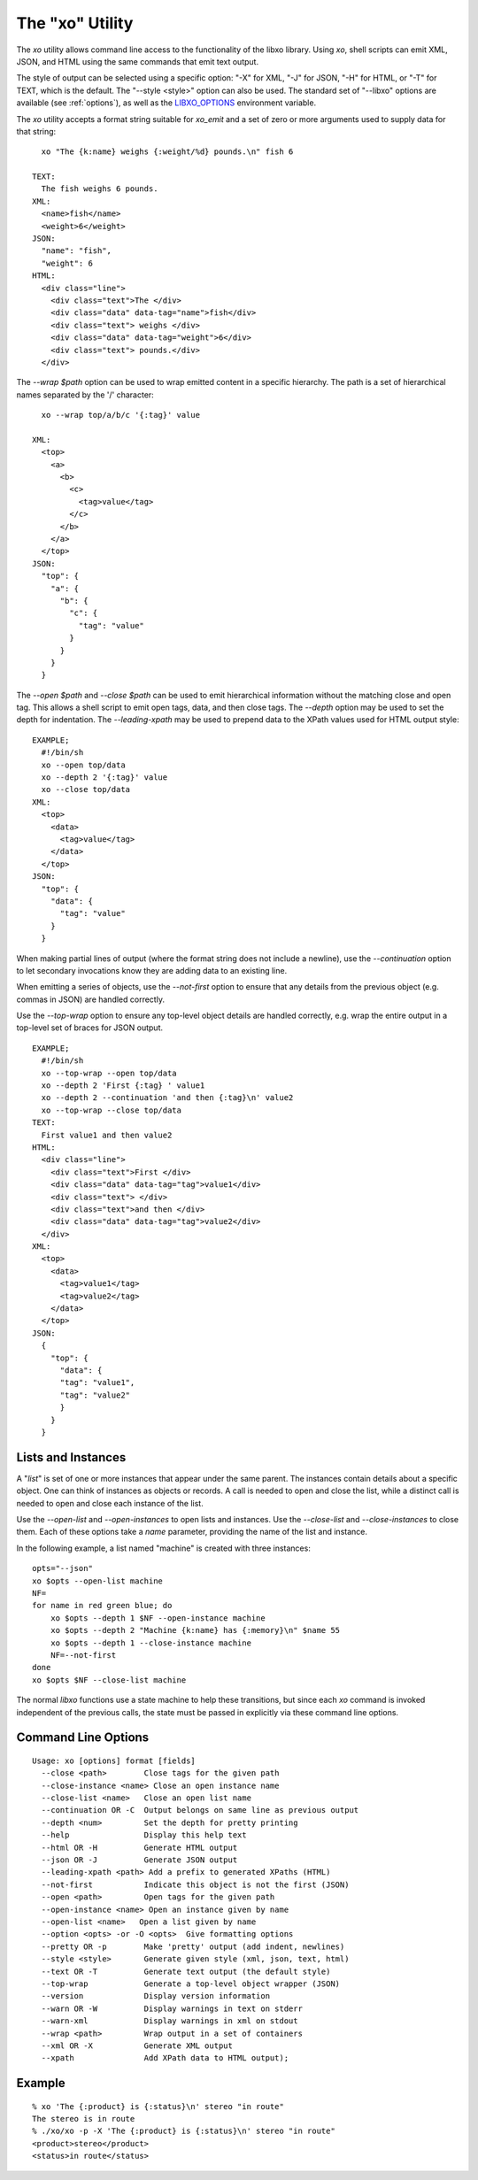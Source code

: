 
.. index:: --libxo, xo

The "xo" Utility
================

The `xo` utility allows command line access to the functionality of
the libxo library.  Using `xo`, shell scripts can emit XML, JSON, and
HTML using the same commands that emit text output.

The style of output can be selected using a specific option: "-X" for
XML, "-J" for JSON, "-H" for HTML, or "-T" for TEXT, which is the
default.  The "--style <style>" option can also be used.  The standard
set of "--libxo" options are available (see :ref:`options`), as well
as the `LIBXO_OPTIONS`_ environment variable.

.. _`LIBXO_OPTIONS`: :ref:`libxo-options`

The `xo` utility accepts a format string suitable for `xo_emit` and
a set of zero or more arguments used to supply data for that string::

    xo "The {k:name} weighs {:weight/%d} pounds.\n" fish 6

  TEXT:
    The fish weighs 6 pounds.
  XML:
    <name>fish</name>
    <weight>6</weight>
  JSON:
    "name": "fish",
    "weight": 6
  HTML:
    <div class="line">
      <div class="text">The </div>
      <div class="data" data-tag="name">fish</div>
      <div class="text"> weighs </div>
      <div class="data" data-tag="weight">6</div>
      <div class="text"> pounds.</div>
    </div>

The `--wrap $path` option can be used to wrap emitted content in a
specific hierarchy.  The path is a set of hierarchical names separated
by the '/' character::

    xo --wrap top/a/b/c '{:tag}' value

  XML:
    <top>
      <a>
        <b>
          <c>
            <tag>value</tag>
          </c>
        </b>
      </a>
    </top>
  JSON:
    "top": {
      "a": {
        "b": {
          "c": {
            "tag": "value"
          }
        }
      }
    }

The `--open $path` and `--close $path` can be used to emit
hierarchical information without the matching close and open
tag.  This allows a shell script to emit open tags, data, and
then close tags.  The `--depth` option may be used to set the
depth for indentation.  The `--leading-xpath` may be used to
prepend data to the XPath values used for HTML output style::

  EXAMPLE;
    #!/bin/sh
    xo --open top/data
    xo --depth 2 '{:tag}' value
    xo --close top/data
  XML:
    <top>
      <data>
        <tag>value</tag>
      </data>
    </top>
  JSON:
    "top": {
      "data": {
        "tag": "value"
      }
    }

When making partial lines of output (where the format string does not
include a newline), use the `--continuation` option to let secondary
invocations know they are adding data to an existing line.

When emitting a series of objects, use the `--not-first` option to
ensure that any details from the previous object (e.g. commas in JSON)
are handled correctly.

Use the `--top-wrap` option to ensure any top-level object details are
handled correctly, e.g. wrap the entire output in a top-level set of
braces for JSON output.

::

  EXAMPLE;
    #!/bin/sh
    xo --top-wrap --open top/data
    xo --depth 2 'First {:tag} ' value1
    xo --depth 2 --continuation 'and then {:tag}\n' value2
    xo --top-wrap --close top/data
  TEXT:
    First value1 and then value2
  HTML:
    <div class="line">
      <div class="text">First </div>
      <div class="data" data-tag="tag">value1</div>
      <div class="text"> </div>
      <div class="text">and then </div>
      <div class="data" data-tag="tag">value2</div>
    </div>
  XML:
    <top>
      <data>
        <tag>value1</tag>
        <tag>value2</tag>
      </data>
    </top>
  JSON:
    {
      "top": {
        "data": {
        "tag": "value1",
        "tag": "value2"
        }
      }
    } 

Lists and Instances
-------------------

A "*list*" is set of one or more instances that appear under the same
parent.  The instances contain details about a specific object.  One
can think of instances as objects or records.  A call is needed to
open and close the list, while a distinct call is needed to open and
close each instance of the list.

Use the `--open-list` and `--open-instances` to open lists and
instances.  Use the `--close-list` and `--close-instances` to close
them.  Each of these options take a `name` parameter, providing the
name of the list and instance.

In the following example, a list named "machine" is created with three
instances::

    opts="--json"
    xo $opts --open-list machine
    NF=
    for name in red green blue; do
        xo $opts --depth 1 $NF --open-instance machine
        xo $opts --depth 2 "Machine {k:name} has {:memory}\n" $name 55
        xo $opts --depth 1 --close-instance machine
        NF=--not-first
    done
    xo $opts $NF --close-list machine

The normal `libxo` functions use a state machine to help these
transitions, but since each `xo` command is invoked independent of the
previous calls, the state must be passed in explicitly via these
command line options.

Command Line Options
--------------------

::

  Usage: xo [options] format [fields]
    --close <path>        Close tags for the given path
    --close-instance <name> Close an open instance name
    --close-list <name>   Close an open list name
    --continuation OR -C  Output belongs on same line as previous output
    --depth <num>         Set the depth for pretty printing
    --help                Display this help text
    --html OR -H          Generate HTML output
    --json OR -J          Generate JSON output
    --leading-xpath <path> Add a prefix to generated XPaths (HTML)
    --not-first           Indicate this object is not the first (JSON)
    --open <path>         Open tags for the given path
    --open-instance <name> Open an instance given by name
    --open-list <name>   Open a list given by name
    --option <opts> -or -O <opts>  Give formatting options
    --pretty OR -p        Make 'pretty' output (add indent, newlines)
    --style <style>       Generate given style (xml, json, text, html)
    --text OR -T          Generate text output (the default style)
    --top-wrap            Generate a top-level object wrapper (JSON)
    --version             Display version information
    --warn OR -W          Display warnings in text on stderr
    --warn-xml            Display warnings in xml on stdout
    --wrap <path>         Wrap output in a set of containers
    --xml OR -X           Generate XML output
    --xpath               Add XPath data to HTML output);

Example
-------

::

  % xo 'The {:product} is {:status}\n' stereo "in route"
  The stereo is in route
  % ./xo/xo -p -X 'The {:product} is {:status}\n' stereo "in route"
  <product>stereo</product>
  <status>in route</status>
